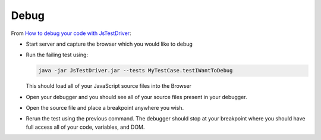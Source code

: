 Debug
*****

From `How to debug your code with JsTestDriver`_:

- Start server and capture the browser which you would like to debug
- Run the failing test using:

  .. code-block:: bash

    java -jar JsTestDriver.jar --tests MyTestCase.testIWantToDebug

  This should load all of your JavaScript source files into the Browser

- Open your debugger and you should see all of your source files present in
  your debugger.
- Open the source file and place a breakpoint anywhere you wish.
- Rerun the test using the previous command. The debugger should stop at your
  breakpoint where you should have full access all of your code, variables, and
  DOM.


.. _`How to debug your code with JsTestDriver`: http://code.google.com/p/js-test-driver/wiki/DebuggingWithJsTestDriver
